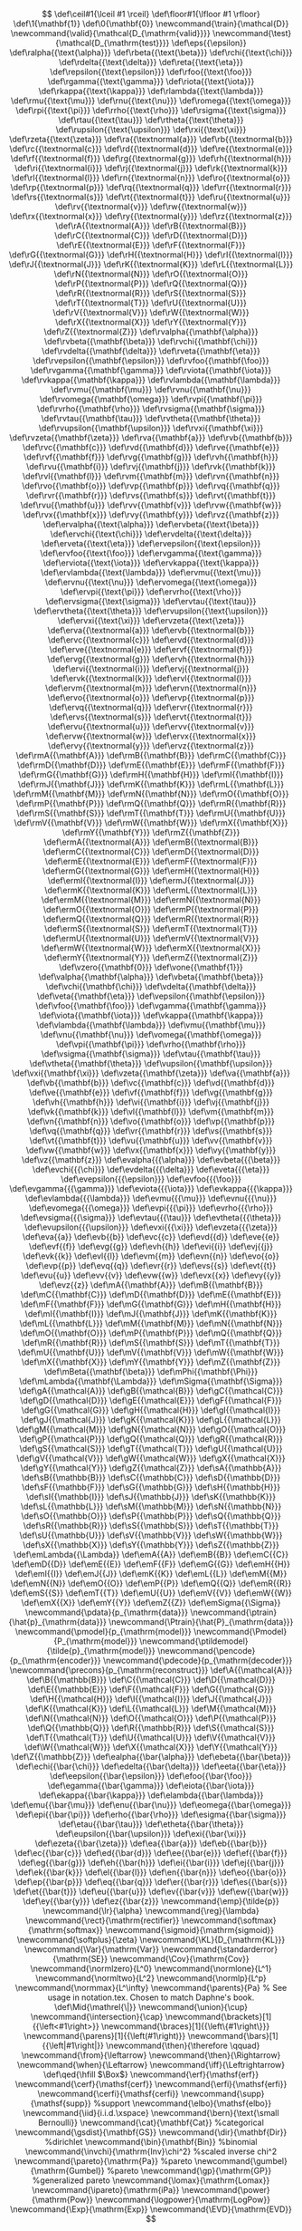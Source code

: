 #+OPTIONS:   H:4 num:t toc:nil \n:nil @:t ::t |:t ^:t -:t f:t *:t <:t
#+OPTIONS:   skip:nil d:nil todo:nil pri:nil tags:not-in-toc date:t
#+HTML_HEAD: <meta name="viewport" content="width=device-width, initial-scale=1">
#+HTML_HEAD: <link rel="stylesheet" type="text/css" href="css/layout.css" />
#+HTML_HEAD: <link rel="stylesheet" type="text/css" href="css/default.css" />
#+HTML_HEAD: <script type="text/javascript" src="js/jquery-3.6.1.min.js"></script>
#+HTML_HEAD: <script type="text/javascript" src="js/jquery.loupe.min.js"></script>
#+HTML_HEAD: <script type="text/javascript" src="js/jgestures/jgestures.min.js"></script>
#+HTML_HEAD: <script type="text/javascript" src="js/code.js"></script>
#+HTML_HEAD: <script type="text/javascript" src="js/mathjaxconf.js" defer></script>
#+HTML_HEAD: <script type="text/javascript" src="MathJax/es5/tex-chtml.js" defer></script>
#+HTML_POSTAMBLE: nil

#+LINK: img file:img/%s
#+LINK: png file:img/%s.png
#+LINK: jpg file:img/%s.jpg
#+LINK: gif file:img/%s.gif
#+LINK: svg file:img/%s.svg
#+LINK: spng file:img/static/%s.png
#+LINK: sjpg file:img/static/%s.jpg
#+LINK: sgif file:img/static/%s.gif
#+LINK: ssvg file:img/static/%s.svg

# ## To remove the banner, comment out the next line.
# #+HTML_HEAD: <a id="banner" href="https://github.com/guicho271828/another-org-info"><img style="position: absolute; top: 0; right: 0; border: 0;" src="img/static/forkme.png" alt="Fork me on GitHub"></a>


# we do not use the mathjax code inserted by org-mode, since it is not
# customizable (customization is hard-coded)

\[
\def\ceil#1{\lceil #1 \rceil}
\def\floor#1{\lfloor #1 \rfloor}
\def\1{\mathbf{1}}
\def\0{\mathbf{0}}
\newcommand{\train}{\mathcal{D}}
\newcommand{\valid}{\mathcal{D_{\mathrm{valid}}}}
\newcommand{\test}{\mathcal{D_{\mathrm{test}}}}
\def\eps{{\epsilon}}
\def\ralpha{{\text{\alpha}}}
\def\rbeta{{\text{\beta}}}
\def\rchi{{\text{\chi}}}
\def\rdelta{{\text{\delta}}}
\def\reta{{\text{\eta}}}
\def\repsilon{{\text{\epsilon}}}
\def\rfoo{{\text{\foo}}}
\def\rgamma{{\text{\gamma}}}
\def\riota{{\text{\iota}}}
\def\rkappa{{\text{\kappa}}}
\def\rlambda{{\text{\lambda}}}
\def\rmu{{\text{\mu}}}
\def\rnu{{\text{\nu}}}
\def\romega{{\text{\omega}}}
\def\rpi{{\text{\pi}}}
\def\rrho{{\text{\rho}}}
\def\rsigma{{\text{\sigma}}}
\def\rtau{{\text{\tau}}}
\def\rtheta{{\text{\theta}}}
\def\rupsilon{{\text{\upsilon}}}
\def\rxi{{\text{\xi}}}
\def\rzeta{{\text{\zeta}}}
\def\ra{{\textnormal{a}}}
\def\rb{{\textnormal{b}}}
\def\rc{{\textnormal{c}}}
\def\rd{{\textnormal{d}}}
\def\re{{\textnormal{e}}}
\def\rf{{\textnormal{f}}}
\def\rg{{\textnormal{g}}}
\def\rh{{\textnormal{h}}}
\def\ri{{\textnormal{i}}}
\def\rj{{\textnormal{j}}}
\def\rk{{\textnormal{k}}}
\def\rl{{\textnormal{l}}}
\def\rn{{\textnormal{n}}}
\def\ro{{\textnormal{o}}}
\def\rp{{\textnormal{p}}}
\def\rq{{\textnormal{q}}}
\def\rr{{\textnormal{r}}}
\def\rs{{\textnormal{s}}}
\def\rt{{\textnormal{t}}}
\def\ru{{\textnormal{u}}}
\def\rv{{\textnormal{v}}}
\def\rw{{\textnormal{w}}}
\def\rx{{\textnormal{x}}}
\def\ry{{\textnormal{y}}}
\def\rz{{\textnormal{z}}}
\def\rA{{\textnormal{A}}}
\def\rB{{\textnormal{B}}}
\def\rC{{\textnormal{C}}}
\def\rD{{\textnormal{D}}}
\def\rE{{\textnormal{E}}}
\def\rF{{\textnormal{F}}}
\def\rG{{\textnormal{G}}}
\def\rH{{\textnormal{H}}}
\def\rI{{\textnormal{I}}}
\def\rJ{{\textnormal{J}}}
\def\rK{{\textnormal{K}}}
\def\rL{{\textnormal{L}}}
\def\rN{{\textnormal{N}}}
\def\rO{{\textnormal{O}}}
\def\rP{{\textnormal{P}}}
\def\rQ{{\textnormal{Q}}}
\def\rR{{\textnormal{R}}}
\def\rS{{\textnormal{S}}}
\def\rT{{\textnormal{T}}}
\def\rU{{\textnormal{U}}}
\def\rV{{\textnormal{V}}}
\def\rW{{\textnormal{W}}}
\def\rX{{\textnormal{X}}}
\def\rY{{\textnormal{Y}}}
\def\rZ{{\textnormal{Z}}}
\def\rvalpha{{\mathbf{\alpha}}}
\def\rvbeta{{\mathbf{\beta}}}
\def\rvchi{{\mathbf{\chi}}}
\def\rvdelta{{\mathbf{\delta}}}
\def\rveta{{\mathbf{\eta}}}
\def\rvepsilon{{\mathbf{\epsilon}}}
\def\rvfoo{{\mathbf{\foo}}}
\def\rvgamma{{\mathbf{\gamma}}}
\def\rviota{{\mathbf{\iota}}}
\def\rvkappa{{\mathbf{\kappa}}}
\def\rvlambda{{\mathbf{\lambda}}}
\def\rvmu{{\mathbf{\mu}}}
\def\rvnu{{\mathbf{\nu}}}
\def\rvomega{{\mathbf{\omega}}}
\def\rvpi{{\mathbf{\pi}}}
\def\rvrho{{\mathbf{\rho}}}
\def\rvsigma{{\mathbf{\sigma}}}
\def\rvtau{{\mathbf{\tau}}}
\def\rvtheta{{\mathbf{\theta}}}
\def\rvupsilon{{\mathbf{\upsilon}}}
\def\rvxi{{\mathbf{\xi}}}
\def\rvzeta{{\mathbf{\zeta}}}
\def\rva{{\mathbf{a}}}
\def\rvb{{\mathbf{b}}}
\def\rvc{{\mathbf{c}}}
\def\rvd{{\mathbf{d}}}
\def\rve{{\mathbf{e}}}
\def\rvf{{\mathbf{f}}}
\def\rvg{{\mathbf{g}}}
\def\rvh{{\mathbf{h}}}
\def\rvu{{\mathbf{i}}}
\def\rvj{{\mathbf{j}}}
\def\rvk{{\mathbf{k}}}
\def\rvl{{\mathbf{l}}}
\def\rvm{{\mathbf{m}}}
\def\rvn{{\mathbf{n}}}
\def\rvo{{\mathbf{o}}}
\def\rvp{{\mathbf{p}}}
\def\rvq{{\mathbf{q}}}
\def\rvr{{\mathbf{r}}}
\def\rvs{{\mathbf{s}}}
\def\rvt{{\mathbf{t}}}
\def\rvu{{\mathbf{u}}}
\def\rvv{{\mathbf{v}}}
\def\rvw{{\mathbf{w}}}
\def\rvx{{\mathbf{x}}}
\def\rvy{{\mathbf{y}}}
\def\rvz{{\mathbf{z}}}
\def\ervalpha{{\text{\alpha}}}
\def\ervbeta{{\text{\beta}}}
\def\ervchi{{\text{\chi}}}
\def\ervdelta{{\text{\delta}}}
\def\erveta{{\text{\eta}}}
\def\ervepsilon{{\text{\epsilon}}}
\def\ervfoo{{\text{\foo}}}
\def\ervgamma{{\text{\gamma}}}
\def\erviota{{\text{\iota}}}
\def\ervkappa{{\text{\kappa}}}
\def\ervlambda{{\text{\lambda}}}
\def\ervmu{{\text{\mu}}}
\def\ervnu{{\text{\nu}}}
\def\ervomega{{\text{\omega}}}
\def\ervpi{{\text{\pi}}}
\def\ervrho{{\text{\rho}}}
\def\ervsigma{{\text{\sigma}}}
\def\ervtau{{\text{\tau}}}
\def\ervtheta{{\text{\theta}}}
\def\ervupsilon{{\text{\upsilon}}}
\def\ervxi{{\text{\xi}}}
\def\ervzeta{{\text{\zeta}}}
\def\erva{{\textnormal{a}}}
\def\ervb{{\textnormal{b}}}
\def\ervc{{\textnormal{c}}}
\def\ervd{{\textnormal{d}}}
\def\erve{{\textnormal{e}}}
\def\ervf{{\textnormal{f}}}
\def\ervg{{\textnormal{g}}}
\def\ervh{{\textnormal{h}}}
\def\ervi{{\textnormal{i}}}
\def\ervj{{\textnormal{j}}}
\def\ervk{{\textnormal{k}}}
\def\ervl{{\textnormal{l}}}
\def\ervm{{\textnormal{m}}}
\def\ervn{{\textnormal{n}}}
\def\ervo{{\textnormal{o}}}
\def\ervp{{\textnormal{p}}}
\def\ervq{{\textnormal{q}}}
\def\ervr{{\textnormal{r}}}
\def\ervs{{\textnormal{s}}}
\def\ervt{{\textnormal{t}}}
\def\ervu{{\textnormal{u}}}
\def\ervv{{\textnormal{v}}}
\def\ervw{{\textnormal{w}}}
\def\ervx{{\textnormal{x}}}
\def\ervy{{\textnormal{y}}}
\def\ervz{{\textnormal{z}}}
\def\rmA{{\mathbf{A}}}
\def\rmB{{\mathbf{B}}}
\def\rmC{{\mathbf{C}}}
\def\rmD{{\mathbf{D}}}
\def\rmE{{\mathbf{E}}}
\def\rmF{{\mathbf{F}}}
\def\rmG{{\mathbf{G}}}
\def\rmH{{\mathbf{H}}}
\def\rmI{{\mathbf{I}}}
\def\rmJ{{\mathbf{J}}}
\def\rmK{{\mathbf{K}}}
\def\rmL{{\mathbf{L}}}
\def\rmM{{\mathbf{M}}}
\def\rmN{{\mathbf{N}}}
\def\rmO{{\mathbf{O}}}
\def\rmP{{\mathbf{P}}}
\def\rmQ{{\mathbf{Q}}}
\def\rmR{{\mathbf{R}}}
\def\rmS{{\mathbf{S}}}
\def\rmT{{\mathbf{T}}}
\def\rmU{{\mathbf{U}}}
\def\rmV{{\mathbf{V}}}
\def\rmW{{\mathbf{W}}}
\def\rmX{{\mathbf{X}}}
\def\rmY{{\mathbf{Y}}}
\def\rmZ{{\mathbf{Z}}}
\def\ermA{{\textnormal{A}}}
\def\ermB{{\textnormal{B}}}
\def\ermC{{\textnormal{C}}}
\def\ermD{{\textnormal{D}}}
\def\ermE{{\textnormal{E}}}
\def\ermF{{\textnormal{F}}}
\def\ermG{{\textnormal{G}}}
\def\ermH{{\textnormal{H}}}
\def\ermI{{\textnormal{I}}}
\def\ermJ{{\textnormal{J}}}
\def\ermK{{\textnormal{K}}}
\def\ermL{{\textnormal{L}}}
\def\ermM{{\textnormal{M}}}
\def\ermN{{\textnormal{N}}}
\def\ermO{{\textnormal{O}}}
\def\ermP{{\textnormal{P}}}
\def\ermQ{{\textnormal{Q}}}
\def\ermR{{\textnormal{R}}}
\def\ermS{{\textnormal{S}}}
\def\ermT{{\textnormal{T}}}
\def\ermU{{\textnormal{U}}}
\def\ermV{{\textnormal{V}}}
\def\ermW{{\textnormal{W}}}
\def\ermX{{\textnormal{X}}}
\def\ermY{{\textnormal{Y}}}
\def\ermZ{{\textnormal{Z}}}
\def\vzero{{\mathbf{0}}}
\def\vone{{\mathbf{1}}}
\def\valpha{{\mathbf{\alpha}}}
\def\vbeta{{\mathbf{\beta}}}
\def\vchi{{\mathbf{\chi}}}
\def\vdelta{{\mathbf{\delta}}}
\def\veta{{\mathbf{\eta}}}
\def\vepsilon{{\mathbf{\epsilon}}}
\def\vfoo{{\mathbf{\foo}}}
\def\vgamma{{\mathbf{\gamma}}}
\def\viota{{\mathbf{\iota}}}
\def\vkappa{{\mathbf{\kappa}}}
\def\vlambda{{\mathbf{\lambda}}}
\def\vmu{{\mathbf{\mu}}}
\def\vnu{{\mathbf{\nu}}}
\def\vomega{{\mathbf{\omega}}}
\def\vpi{{\mathbf{\pi}}}
\def\vrho{{\mathbf{\rho}}}
\def\vsigma{{\mathbf{\sigma}}}
\def\vtau{{\mathbf{\tau}}}
\def\vtheta{{\mathbf{\theta}}}
\def\vupsilon{{\mathbf{\upsilon}}}
\def\vxi{{\mathbf{\xi}}}
\def\vzeta{{\mathbf{\zeta}}}
\def\va{{\mathbf{a}}}
\def\vb{{\mathbf{b}}}
\def\vc{{\mathbf{c}}}
\def\vd{{\mathbf{d}}}
\def\ve{{\mathbf{e}}}
\def\vf{{\mathbf{f}}}
\def\vg{{\mathbf{g}}}
\def\vh{{\mathbf{h}}}
\def\vi{{\mathbf{i}}}
\def\vj{{\mathbf{j}}}
\def\vk{{\mathbf{k}}}
\def\vl{{\mathbf{l}}}
\def\vm{{\mathbf{m}}}
\def\vn{{\mathbf{n}}}
\def\vo{{\mathbf{o}}}
\def\vp{{\mathbf{p}}}
\def\vq{{\mathbf{q}}}
\def\vr{{\mathbf{r}}}
\def\vs{{\mathbf{s}}}
\def\vt{{\mathbf{t}}}
\def\vu{{\mathbf{u}}}
\def\vv{{\mathbf{v}}}
\def\vw{{\mathbf{w}}}
\def\vx{{\mathbf{x}}}
\def\vy{{\mathbf{y}}}
\def\vz{{\mathbf{z}}}
\def\evalpha{{{\alpha}}}
\def\evbeta{{{\beta}}}
\def\evchi{{{\chi}}}
\def\evdelta{{{\delta}}}
\def\eveta{{{\eta}}}
\def\evepsilon{{{\epsilon}}}
\def\evfoo{{{\foo}}}
\def\evgamma{{{\gamma}}}
\def\eviota{{{\iota}}}
\def\evkappa{{{\kappa}}}
\def\evlambda{{{\lambda}}}
\def\evmu{{{\mu}}}
\def\evnu{{{\nu}}}
\def\evomega{{{\omega}}}
\def\evpi{{{\pi}}}
\def\evrho{{{\rho}}}
\def\evsigma{{{\sigma}}}
\def\evtau{{{\tau}}}
\def\evtheta{{{\theta}}}
\def\evupsilon{{{\upsilon}}}
\def\evxi{{{\xi}}}
\def\evzeta{{{\zeta}}}
\def\eva{{a}}
\def\evb{{b}}
\def\evc{{c}}
\def\evd{{d}}
\def\eve{{e}}
\def\evf{{f}}
\def\evg{{g}}
\def\evh{{h}}
\def\evi{{i}}
\def\evj{{j}}
\def\evk{{k}}
\def\evl{{l}}
\def\evm{{m}}
\def\evn{{n}}
\def\evo{{o}}
\def\evp{{p}}
\def\evq{{q}}
\def\evr{{r}}
\def\evs{{s}}
\def\evt{{t}}
\def\evu{{u}}
\def\evv{{v}}
\def\evw{{w}}
\def\evx{{x}}
\def\evy{{y}}
\def\evz{{z}}
\def\mA{{\mathbf{A}}}
\def\mB{{\mathbf{B}}}
\def\mC{{\mathbf{C}}}
\def\mD{{\mathbf{D}}}
\def\mE{{\mathbf{E}}}
\def\mF{{\mathbf{F}}}
\def\mG{{\mathbf{G}}}
\def\mH{{\mathbf{H}}}
\def\mI{{\mathbf{I}}}
\def\mJ{{\mathbf{J}}}
\def\mK{{\mathbf{K}}}
\def\mL{{\mathbf{L}}}
\def\mM{{\mathbf{M}}}
\def\mN{{\mathbf{N}}}
\def\mO{{\mathbf{O}}}
\def\mP{{\mathbf{P}}}
\def\mQ{{\mathbf{Q}}}
\def\mR{{\mathbf{R}}}
\def\mS{{\mathbf{S}}}
\def\mT{{\mathbf{T}}}
\def\mU{{\mathbf{U}}}
\def\mV{{\mathbf{V}}}
\def\mW{{\mathbf{W}}}
\def\mX{{\mathbf{X}}}
\def\mY{{\mathbf{Y}}}
\def\mZ{{\mathbf{Z}}}
\def\mBeta{{\mathbf{\beta}}}
\def\mPhi{{\mathbf{\Phi}}}
\def\mLambda{{\mathbf{\Lambda}}}
\def\mSigma{{\mathbf{\Sigma}}}
\def\gA{{\mathcal{A}}}
\def\gB{{\mathcal{B}}}
\def\gC{{\mathcal{C}}}
\def\gD{{\mathcal{D}}}
\def\gE{{\mathcal{E}}}
\def\gF{{\mathcal{F}}}
\def\gG{{\mathcal{G}}}
\def\gH{{\mathcal{H}}}
\def\gI{{\mathcal{I}}}
\def\gJ{{\mathcal{J}}}
\def\gK{{\mathcal{K}}}
\def\gL{{\mathcal{L}}}
\def\gM{{\mathcal{M}}}
\def\gN{{\mathcal{N}}}
\def\gO{{\mathcal{O}}}
\def\gP{{\mathcal{P}}}
\def\gQ{{\mathcal{Q}}}
\def\gR{{\mathcal{R}}}
\def\gS{{\mathcal{S}}}
\def\gT{{\mathcal{T}}}
\def\gU{{\mathcal{U}}}
\def\gV{{\mathcal{V}}}
\def\gW{{\mathcal{W}}}
\def\gX{{\mathcal{X}}}
\def\gY{{\mathcal{Y}}}
\def\gZ{{\mathcal{Z}}}
\def\sA{{\mathbb{A}}}
\def\sB{{\mathbb{B}}}
\def\sC{{\mathbb{C}}}
\def\sD{{\mathbb{D}}}
\def\sF{{\mathbb{F}}}
\def\sG{{\mathbb{G}}}
\def\sH{{\mathbb{H}}}
\def\sI{{\mathbb{I}}}
\def\sJ{{\mathbb{J}}}
\def\sK{{\mathbb{K}}}
\def\sL{{\mathbb{L}}}
\def\sM{{\mathbb{M}}}
\def\sN{{\mathbb{N}}}
\def\sO{{\mathbb{O}}}
\def\sP{{\mathbb{P}}}
\def\sQ{{\mathbb{Q}}}
\def\sR{{\mathbb{R}}}
\def\sS{{\mathbb{S}}}
\def\sT{{\mathbb{T}}}
\def\sU{{\mathbb{U}}}
\def\sV{{\mathbb{V}}}
\def\sW{{\mathbb{W}}}
\def\sX{{\mathbb{X}}}
\def\sY{{\mathbb{Y}}}
\def\sZ{{\mathbb{Z}}}
\def\emLambda{{\Lambda}}
\def\emA{{A}}
\def\emB{{B}}
\def\emC{{C}}
\def\emD{{D}}
\def\emE{{E}}
\def\emF{{F}}
\def\emG{{G}}
\def\emH{{H}}
\def\emI{{I}}
\def\emJ{{J}}
\def\emK{{K}}
\def\emL{{L}}
\def\emM{{M}}
\def\emN{{N}}
\def\emO{{O}}
\def\emP{{P}}
\def\emQ{{Q}}
\def\emR{{R}}
\def\emS{{S}}
\def\emT{{T}}
\def\emU{{U}}
\def\emV{{V}}
\def\emW{{W}}
\def\emX{{X}}
\def\emY{{Y}}
\def\emZ{{Z}}
\def\emSigma{{\Sigma}}
\newcommand{\pdata}{p_{\mathrm{data}}}
\newcommand{\ptrain}{\hat{p}_{\mathrm{data}}}
\newcommand{\Ptrain}{\hat{P}_{\mathrm{data}}}
\newcommand{\pmodel}{p_{\mathrm{model}}}
\newcommand{\Pmodel}{P_{\mathrm{model}}}
\newcommand{\ptildemodel}{\tilde{p}_{\mathrm{model}}}
\newcommand{\pencode}{p_{\mathrm{encoder}}}
\newcommand{\pdecode}{p_{\mathrm{decoder}}}
\newcommand{\precons}{p_{\mathrm{reconstruct}}}
\def\A{{\mathcal{A}}}
\def\B{{\mathbb{B}}}
\def\C{{\mathcal{C}}}
\def\D{{\mathcal{D}}}
\def\E{{\mathbb{E}}}
\def\F{{\mathcal{F}}}
\def\G{{\mathcal{G}}}
\def\H{{\mathcal{H}}}
\def\I{{\mathcal{I}}}
\def\J{{\mathcal{J}}}
\def\K{{\mathcal{K}}}
\def\L{{\mathcal{L}}}
\def\M{{\mathcal{M}}}
\def\N{{\mathcal{N}}}
\def\O{{\mathcal{O}}}
\def\P{{\mathcal{P}}}
\def\Q{{\mathbb{Q}}}
\def\R{{\mathbb{R}}}
\def\S{{\mathcal{S}}}
\def\T{{\mathcal{T}}}
\def\U{{\mathcal{U}}}
\def\V{{\mathcal{V}}}
\def\W{{\mathcal{W}}}
\def\X{{\mathcal{X}}}
\def\Y{{\mathcal{Y}}}
\def\Z{{\mathbb{Z}}}
\def\ealpha{{\bar{\alpha}}}
\def\ebeta{{\bar{\beta}}}
\def\echi{{\bar{\chi}}}
\def\edelta{{\bar{\delta}}}
\def\eeta{{\bar{\eta}}}
\def\eepsilon{{\bar{\epsilon}}}
\def\efoo{{\bar{\foo}}}
\def\egamma{{\bar{\gamma}}}
\def\eiota{{\bar{\iota}}}
\def\ekappa{{\bar{\kappa}}}
\def\elambda{{\bar{\lambda}}}
\def\emu{{\bar{\mu}}}
\def\enu{{\bar{\nu}}}
\def\eomega{{\bar{\omega}}}
\def\epi{{\bar{\pi}}}
\def\erho{{\bar{\rho}}}
\def\esigma{{\bar{\sigma}}}
\def\etau{{\bar{\tau}}}
\def\etheta{{\bar{\theta}}}
\def\eupsilon{{\bar{\upsilon}}}
\def\exi{{\bar{\xi}}}
\def\ezeta{{\bar{\zeta}}}
\def\ea{{\bar{a}}}
\def\eb{{\bar{b}}}
\def\ec{{\bar{c}}}
\def\ed{{\bar{d}}}
\def\ee{{\bar{e}}}
\def\ef{{\bar{f}}}
\def\eg{{\bar{g}}}
\def\eh{{\bar{h}}}
\def\ei{{\bar{i}}}
\def\ej{{\bar{j}}}
\def\ek{{\bar{k}}}
\def\el{{\bar{l}}}
\def\en{{\bar{n}}}
\def\eo{{\bar{o}}}
\def\ep{{\bar{p}}}
\def\eq{{\bar{q}}}
\def\er{{\bar{r}}}
\def\es{{\bar{s}}}
\def\et{{\bar{t}}}
\def\eu{{\bar{u}}}
\def\ev{{\bar{v}}}
\def\ew{{\bar{w}}}
\def\ey{{\bar{y}}}
\def\ez{{\bar{z}}}
\newcommand{\emp}{\tilde{p}}
\newcommand{\lr}{\alpha}
\newcommand{\reg}{\lambda}
\newcommand{\rect}{\mathrm{rectifier}}
\newcommand{\softmax}{\mathrm{softmax}}
\newcommand{\sigmoid}{\mathrm{sigmoid}}
\newcommand{\softplus}{\zeta}
\newcommand{\KL}{D_{\mathrm{KL}}}
\newcommand{\Var}{\mathrm{Var}}
\newcommand{\standarderror}{\mathrm{SE}}
\newcommand{\Cov}{\mathrm{Cov}}
\newcommand{\normlzero}{L^0}
\newcommand{\normlone}{L^1}
\newcommand{\normltwo}{L^2}
\newcommand{\normlp}{L^p}
\newcommand{\normmax}{L^\infty}
\newcommand{\parents}{Pa} % See usage in notation.tex. Chosen to match Daphne's book.
\def\Mid{\mathrel{\|}}
\newcommand{\union}{\cup}
\newcommand{\intersection}{\cap}
\newcommand{\brackets}[1]{{\left<#1\right>}}
\newcommand{\braces}[1]{{\left\{#1\right\}}}
\newcommand{\parens}[1]{{\left(#1\right)}}
\newcommand{\bars}[1]{{\left|#1\right|}}
\newcommand{\then}{\therefore \qquad}
\newcommand{\from}{\leftarrow}
\newcommand{\then}{\Rightarrow}
\newcommand{\when}{\Leftarrow}
\newcommand{\iff}{\Leftrightarrow}
\def\qed{\hfill $\Box$}
\newcommand{\erf}{\mathsf{erf}}
\newcommand{\cerf}{\mathsf{cerf}}
\newcommand{\erfi}{\mathsf{erfi}}
\newcommand{\cerfi}{\mathsf{cerfi}}
\newcommand{\supp}{\mathsf{supp}} %support
\newcommand{\elbo}{\mathsf{elbo}}
\newcommand{\iid}{i.i.d.\xspace}
\newcommand{\bern}{\text{\small Bernoulli}}
\newcommand{\cat}{\mathbf{Cat}} %categorical
\newcommand{\gsdist}{\mathbf{GS}}
\newcommand{\dir}{\mathbf{Dir}} %dirichlet
\newcommand{\bin}{\mathbf{Bin}} %binomial
\newcommand{\invchi}{\mathrm{Inv}\chi^2} %scaled inverse chi^2
\newcommand{\pareto}{\mathrm{Pa}} %pareto
\newcommand{\gumbel}{\mathrm{Gumbel}} %pareto
\newcommand{\gp}{\mathrm{GP}} %generalized pareto
\newcommand{\lomax}{\mathrm{Lomax}}
\newcommand{\ipareto}{\mathrm{iPa}}
\newcommand{\power}{\mathrm{Pow}}
\newcommand{\logpower}{\mathrm{LogPow}}
\newcommand{\Exp}{\mathrm{Exp}}
\newcommand{\EVD}{\mathrm{EVD}}
\]

